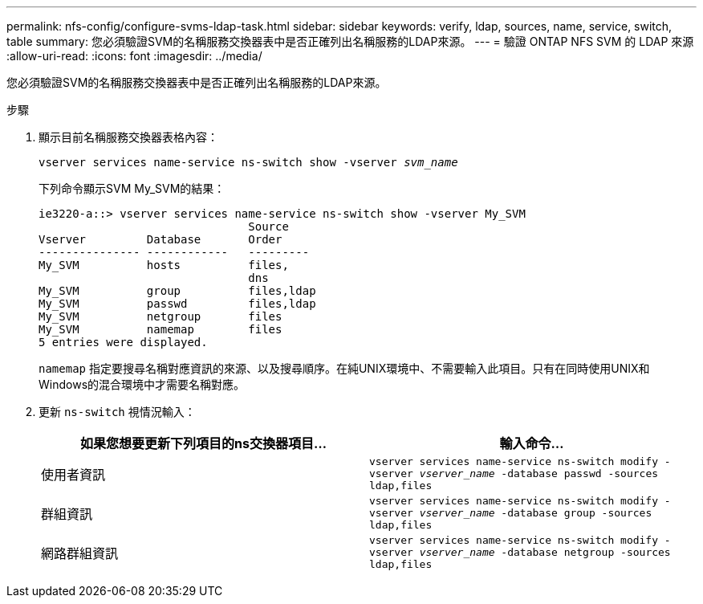 ---
permalink: nfs-config/configure-svms-ldap-task.html 
sidebar: sidebar 
keywords: verify, ldap, sources, name, service, switch, table 
summary: 您必須驗證SVM的名稱服務交換器表中是否正確列出名稱服務的LDAP來源。 
---
= 驗證 ONTAP NFS SVM 的 LDAP 來源
:allow-uri-read: 
:icons: font
:imagesdir: ../media/


[role="lead"]
您必須驗證SVM的名稱服務交換器表中是否正確列出名稱服務的LDAP來源。

.步驟
. 顯示目前名稱服務交換器表格內容：
+
`vserver services name-service ns-switch show -vserver _svm_name_`

+
下列命令顯示SVM My_SVM的結果：

+
[listing]
----
ie3220-a::> vserver services name-service ns-switch show -vserver My_SVM
                               Source
Vserver         Database       Order
--------------- ------------   ---------
My_SVM          hosts          files,
                               dns
My_SVM          group          files,ldap
My_SVM          passwd         files,ldap
My_SVM          netgroup       files
My_SVM          namemap        files
5 entries were displayed.
----
+
`namemap` 指定要搜尋名稱對應資訊的來源、以及搜尋順序。在純UNIX環境中、不需要輸入此項目。只有在同時使用UNIX和Windows的混合環境中才需要名稱對應。

. 更新 `ns-switch` 視情況輸入：
+
|===
| 如果您想要更新下列項目的ns交換器項目... | 輸入命令... 


 a| 
使用者資訊
 a| 
`vserver services name-service ns-switch modify -vserver _vserver_name_ -database passwd -sources ldap,files`



 a| 
群組資訊
 a| 
`vserver services name-service ns-switch modify -vserver _vserver_name_ -database group -sources ldap,files`



 a| 
網路群組資訊
 a| 
`vserver services name-service ns-switch modify -vserver _vserver_name_ -database netgroup -sources ldap,files`

|===


